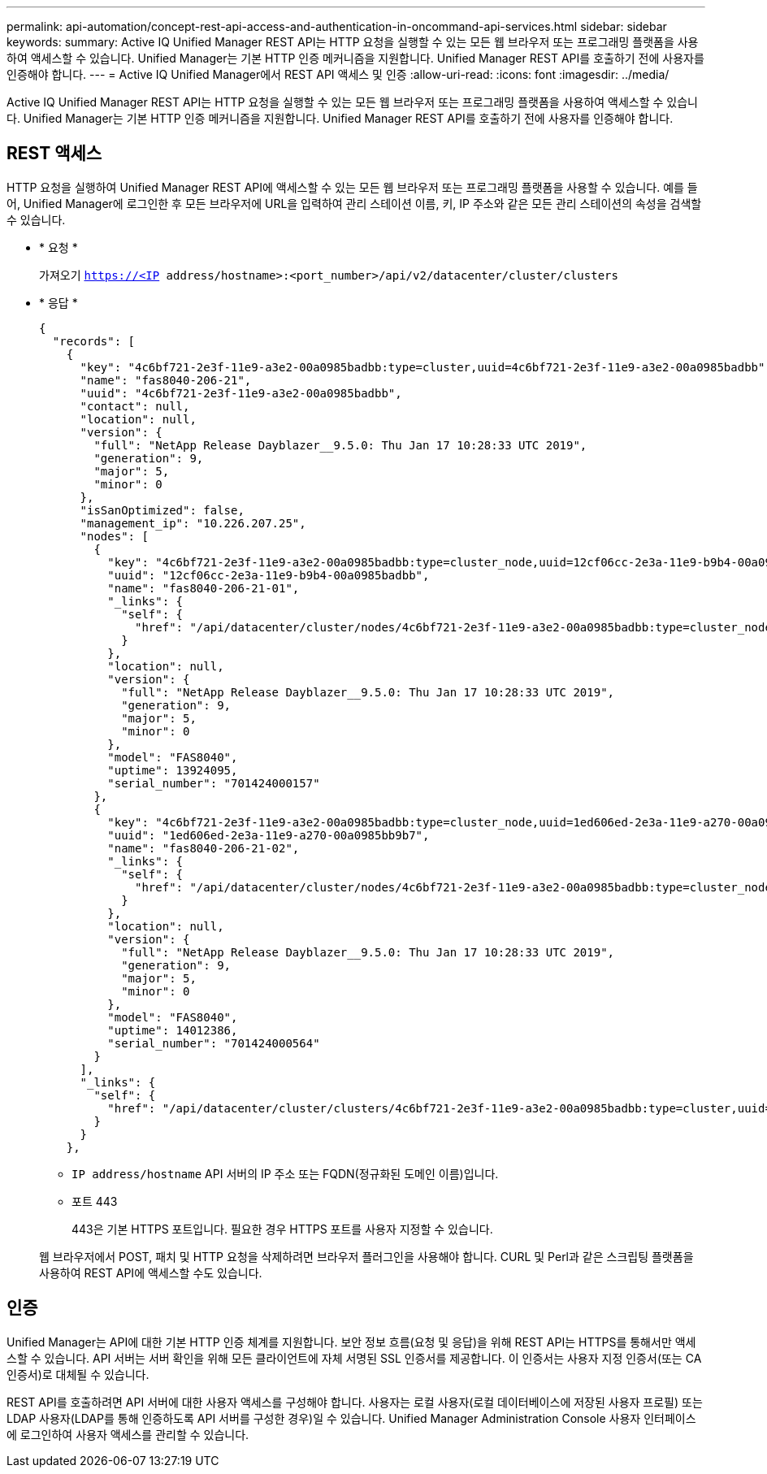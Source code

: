 ---
permalink: api-automation/concept-rest-api-access-and-authentication-in-oncommand-api-services.html 
sidebar: sidebar 
keywords:  
summary: Active IQ Unified Manager REST API는 HTTP 요청을 실행할 수 있는 모든 웹 브라우저 또는 프로그래밍 플랫폼을 사용하여 액세스할 수 있습니다. Unified Manager는 기본 HTTP 인증 메커니즘을 지원합니다. Unified Manager REST API를 호출하기 전에 사용자를 인증해야 합니다. 
---
= Active IQ Unified Manager에서 REST API 액세스 및 인증
:allow-uri-read: 
:icons: font
:imagesdir: ../media/


[role="lead"]
Active IQ Unified Manager REST API는 HTTP 요청을 실행할 수 있는 모든 웹 브라우저 또는 프로그래밍 플랫폼을 사용하여 액세스할 수 있습니다. Unified Manager는 기본 HTTP 인증 메커니즘을 지원합니다. Unified Manager REST API를 호출하기 전에 사용자를 인증해야 합니다.



== REST 액세스

HTTP 요청을 실행하여 Unified Manager REST API에 액세스할 수 있는 모든 웹 브라우저 또는 프로그래밍 플랫폼을 사용할 수 있습니다. 예를 들어, Unified Manager에 로그인한 후 모든 브라우저에 URL을 입력하여 관리 스테이션 이름, 키, IP 주소와 같은 모든 관리 스테이션의 속성을 검색할 수 있습니다.

* * 요청 *
+
가져오기 `https://<IP address/hostname>:<port_number>/api/v2/datacenter/cluster/clusters`

* * 응답 *
+
[listing]
----
{
  "records": [
    {
      "key": "4c6bf721-2e3f-11e9-a3e2-00a0985badbb:type=cluster,uuid=4c6bf721-2e3f-11e9-a3e2-00a0985badbb",
      "name": "fas8040-206-21",
      "uuid": "4c6bf721-2e3f-11e9-a3e2-00a0985badbb",
      "contact": null,
      "location": null,
      "version": {
        "full": "NetApp Release Dayblazer__9.5.0: Thu Jan 17 10:28:33 UTC 2019",
        "generation": 9,
        "major": 5,
        "minor": 0
      },
      "isSanOptimized": false,
      "management_ip": "10.226.207.25",
      "nodes": [
        {
          "key": "4c6bf721-2e3f-11e9-a3e2-00a0985badbb:type=cluster_node,uuid=12cf06cc-2e3a-11e9-b9b4-00a0985badbb",
          "uuid": "12cf06cc-2e3a-11e9-b9b4-00a0985badbb",
          "name": "fas8040-206-21-01",
          "_links": {
            "self": {
              "href": "/api/datacenter/cluster/nodes/4c6bf721-2e3f-11e9-a3e2-00a0985badbb:type=cluster_node,uuid=12cf06cc-2e3a-11e9-b9b4-00a0985badbb"
            }
          },
          "location": null,
          "version": {
            "full": "NetApp Release Dayblazer__9.5.0: Thu Jan 17 10:28:33 UTC 2019",
            "generation": 9,
            "major": 5,
            "minor": 0
          },
          "model": "FAS8040",
          "uptime": 13924095,
          "serial_number": "701424000157"
        },
        {
          "key": "4c6bf721-2e3f-11e9-a3e2-00a0985badbb:type=cluster_node,uuid=1ed606ed-2e3a-11e9-a270-00a0985bb9b7",
          "uuid": "1ed606ed-2e3a-11e9-a270-00a0985bb9b7",
          "name": "fas8040-206-21-02",
          "_links": {
            "self": {
              "href": "/api/datacenter/cluster/nodes/4c6bf721-2e3f-11e9-a3e2-00a0985badbb:type=cluster_node,uuid=1ed606ed-2e3a-11e9-a270-00a0985bb9b7"
            }
          },
          "location": null,
          "version": {
            "full": "NetApp Release Dayblazer__9.5.0: Thu Jan 17 10:28:33 UTC 2019",
            "generation": 9,
            "major": 5,
            "minor": 0
          },
          "model": "FAS8040",
          "uptime": 14012386,
          "serial_number": "701424000564"
        }
      ],
      "_links": {
        "self": {
          "href": "/api/datacenter/cluster/clusters/4c6bf721-2e3f-11e9-a3e2-00a0985badbb:type=cluster,uuid=4c6bf721-2e3f-11e9-a3e2-00a0985badbb"
        }
      }
    },
----
+
** `IP address/hostname` API 서버의 IP 주소 또는 FQDN(정규화된 도메인 이름)입니다.
** 포트 443
+
443은 기본 HTTPS 포트입니다. 필요한 경우 HTTPS 포트를 사용자 지정할 수 있습니다.



+
웹 브라우저에서 POST, 패치 및 HTTP 요청을 삭제하려면 브라우저 플러그인을 사용해야 합니다. CURL 및 Perl과 같은 스크립팅 플랫폼을 사용하여 REST API에 액세스할 수도 있습니다.





== 인증

Unified Manager는 API에 대한 기본 HTTP 인증 체계를 지원합니다. 보안 정보 흐름(요청 및 응답)을 위해 REST API는 HTTPS를 통해서만 액세스할 수 있습니다. API 서버는 서버 확인을 위해 모든 클라이언트에 자체 서명된 SSL 인증서를 제공합니다. 이 인증서는 사용자 지정 인증서(또는 CA 인증서)로 대체될 수 있습니다.

REST API를 호출하려면 API 서버에 대한 사용자 액세스를 구성해야 합니다. 사용자는 로컬 사용자(로컬 데이터베이스에 저장된 사용자 프로필) 또는 LDAP 사용자(LDAP를 통해 인증하도록 API 서버를 구성한 경우)일 수 있습니다. Unified Manager Administration Console 사용자 인터페이스에 로그인하여 사용자 액세스를 관리할 수 있습니다.
